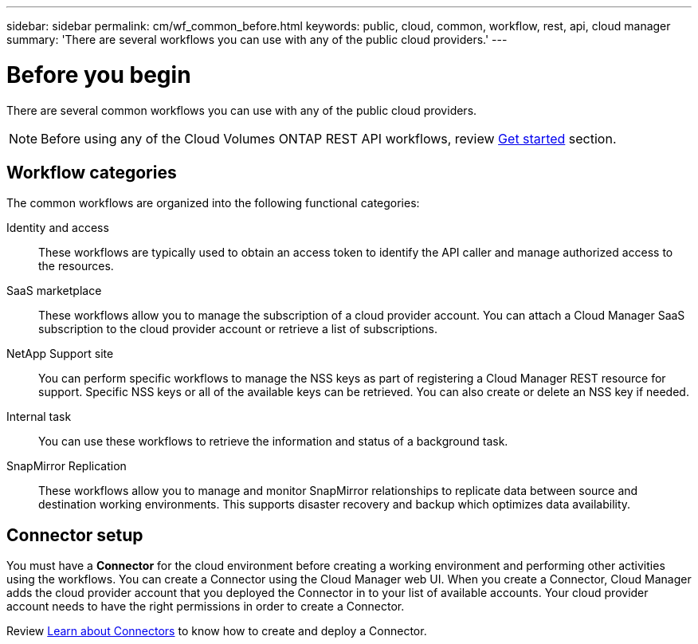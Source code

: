 ---
sidebar: sidebar
permalink: cm/wf_common_before.html
keywords: public, cloud, common, workflow, rest, api, cloud manager
summary: 'There are several workflows you can use with any of the public cloud providers.'
---

= Before you begin
:hardbreaks:
:nofooter:
:icons: font
:linkattrs:
:imagesdir: ./media/

[.lead]
There are several common workflows you can use with any of the public cloud providers.

[NOTE]
Before using any of the Cloud Volumes ONTAP REST API workflows, review link:getting_started.html[Get started] section.

== Workflow categories
The common workflows are organized into the following functional categories:

Identity and access::
These workflows are typically used to obtain an access token to identify the API caller and manage authorized access to the resources.

SaaS marketplace::
These workflows allow you to manage the subscription of a cloud provider account. You can attach a Cloud Manager SaaS subscription to the cloud provider account or retrieve a list of subscriptions.

NetApp Support site::
You can perform specific workflows to manage the NSS keys as part of registering a Cloud Manager REST resource for support. Specific NSS keys or all of the available keys can be retrieved. You can also create or delete an NSS key if needed.

Internal task::
You can use these workflows to retrieve the information and status of a background task.

SnapMirror Replication::
These workflows allow you to manage and monitor SnapMirror relationships to replicate data between source and destination working environments. This supports disaster recovery and backup which optimizes data availability.

== Connector setup

You must have a *Connector* for the cloud environment before creating a working environment and performing other activities using the workflows. You can create a Connector using the Cloud Manager web UI. When you create a Connector, Cloud Manager adds the cloud provider account that you deployed the Connector in to your list of available accounts. Your cloud provider account needs to have the right permissions in order to create a Connector.

Review https://docs.netapp.com/us-en/occm/concept_connectors.html[Learn about Connectors] to know how to create and deploy a Connector.
